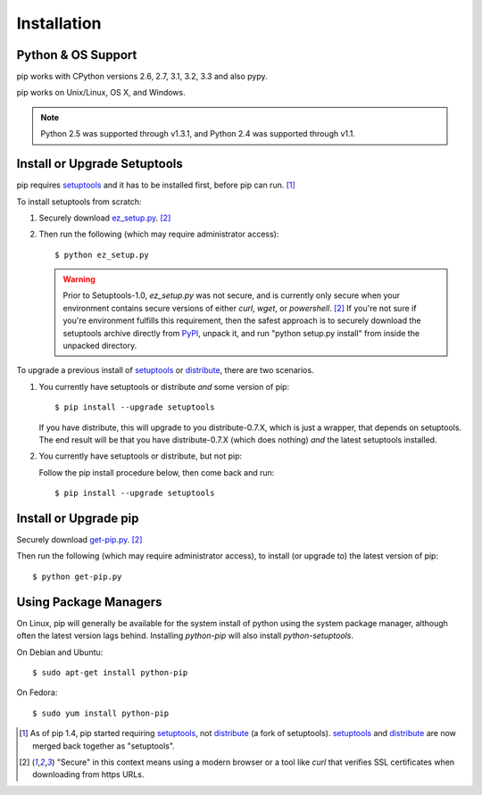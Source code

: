 .. _`Installation`:

Installation
============

Python & OS Support
-------------------

pip works with CPython versions 2.6, 2.7, 3.1, 3.2, 3.3 and also pypy.

pip works on Unix/Linux, OS X, and Windows.

.. note::

  Python 2.5 was supported through v1.3.1, and Python 2.4 was supported through v1.1.


Install or Upgrade Setuptools
-----------------------------

pip requires `setuptools`_ and it has to be installed first, before pip can run. [1]_

To install setuptools from scratch:

1. Securely download `ez_setup.py <https://bitbucket.org/pypa/setuptools/raw/bootstrap/ez_setup.py>`_. [2]_

2. Then run the following (which may require administrator access)::

   $ python ez_setup.py


   .. warning::

      Prior to Setuptools-1.0, `ez_setup.py` was not secure, and is currently
      only secure when your environment contains secure versions of either
      `curl`, `wget`, or `powershell`. [2]_  If you're not sure if you're
      environment fulfills this requirement, then the safest approach is to
      securely download the setuptools archive directly from `PyPI
      <https://pypi.python.org/pypi/setuptools/>`_, unpack it, and run "python
      setup.py install" from inside the unpacked directory.


To upgrade a previous install of `setuptools`_ or `distribute`_, there are two scenarios.


1. You currently have setuptools or distribute *and* some version of pip::

   $ pip install --upgrade setuptools

   If you have distribute, this will upgrade to you distribute-0.7.X, which is
   just a wrapper, that depends on setuptools. The end result will be that you
   have distribute-0.7.X (which does nothing) *and* the latest setuptools
   installed.

2. You currently have setuptools or distribute, but not pip:

   Follow the pip install procedure below, then come back and run::

   $ pip install --upgrade setuptools


.. _`get-pip`:

Install or Upgrade pip
----------------------

Securely download `get-pip.py <https://raw.github.com/pypa/pip/master/contrib/get-pip.py>`_. [2]_

Then run the following (which may require administrator access), to install (or upgrade to) the
latest version of pip::

 $ python get-pip.py


Using Package Managers
----------------------

On Linux, pip will generally be available for the system install of python using the system package manager,
although often the latest version lags behind. Installing `python-pip` will also install `python-setuptools`.

On Debian and Ubuntu::

   $ sudo apt-get install python-pip

On Fedora::

   $ sudo yum install python-pip


.. [1] As of pip 1.4, pip started requiring `setuptools`_, not `distribute`_
       (a fork of setuptools). `setuptools`_ and `distribute`_ are now merged
       back together as "setuptools".
.. [2] "Secure" in this context means using a modern browser or a
       tool like `curl` that verifies SSL certificates when downloading from
       https URLs.

.. _setuptools: https://pypi.python.org/pypi/setuptools
.. _distribute: https://pypi.python.org/pypi/distribute


